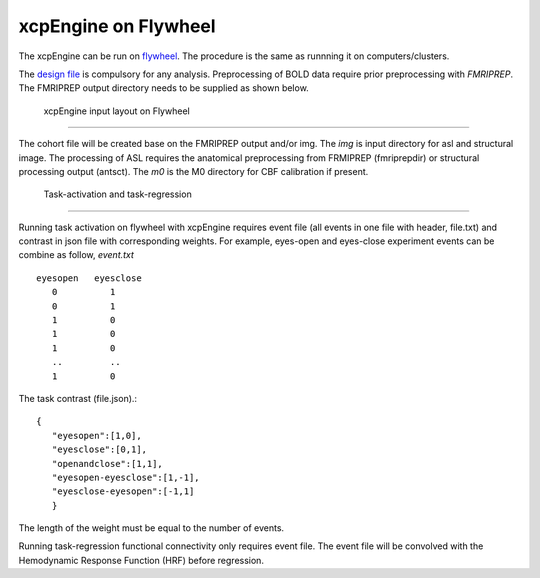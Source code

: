 
xcpEngine on Flywheel
===================================
The xcpEngine can be run on `flywheel <https://upenn.flywheel.io>`_. The procedure is the same as runnning it on computers/clusters. 


The `design file <https://xcpengine.readthedocs.io/config/design.html>`_ is compulsory for any analysis. 
Preprocessing of BOLD data require prior preprocessing with `FMRIPREP`. The FMRIPREP output directory needs to be supplied 
as shown below. 

.. figure:: _static/xcpenginelayout.png 
    
    xcpEngine input layout  on Flywheel
-----------------------------------------


The cohort file will be created base on the FMRIPREP output and/or  img.  The `img` is input  directory for asl and structural image. The processing of ASL requires the 
anatomical preprocessing from FRMIPREP (fmriprepdir) or structural processing output (antsct). The  `m0` is the M0 directory for CBF calibration if present. 

   Task-activation and task-regression 
-----------------------------------------

Running task activation on flywheel with xcpEngine requires event file (all events in one file with header, file.txt) and contrast in json file  with corresponding weights. 
For example, eyes-open and eyes-close experiment events can be combine as follow, `event.txt` ::
           eyesopen   eyesclose
              0          1
              0          1
              1          0
              1          0
              1          0
              ..         ..
              1          0


The task contrast (file.json).::


           { 
              "eyesopen":[1,0],
              "eyesclose":[0,1],
              "openandclose":[1,1],
              "eyesopen-eyesclose":[1,-1],
              "eyesclose-eyesopen":[-1,1]
              }


The length of the  weight must be equal to the number of events.

Running task-regression functional connectivity only requires event file. The event file will be convolved  with the  Hemodynamic Response Function (HRF) before 
regression. 